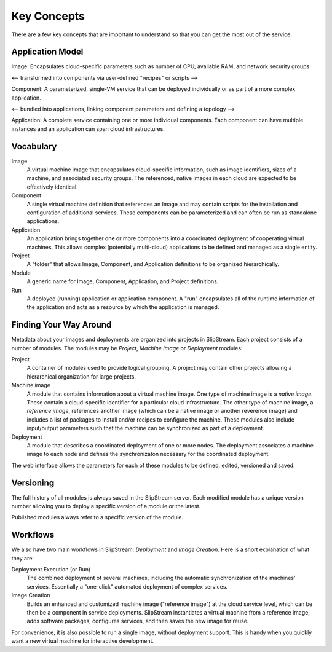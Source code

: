 Key Concepts
============

There are a few key concepts that are important to understand so that
you can get the most out of the service.

Application Model
-----------------

Image: Encapsulates cloud-specific parameters such as number of CPU,
available RAM, and network security groups.  

<-- transformed into components via user-defined "recipes" or scripts --> 

Component: A parameterized, single-VM service that can be deployed
individually or as part of a more complex application. 

<-- bundled into applications, linking component parameters and
defining a topology --> 

Application: A complete service containing one or more individual
components.  Each component can have multiple instances and an
application can span cloud infrastructures. 


Vocabulary
----------

Image
    A virtual machine image that encapsulates cloud-specific
    information, such as image identifiers, sizes of a machine, and
    associated security groups.  The referenced, native images in each
    cloud are expected to be effectively identical.

Component
    A single virtual machine definition that references an Image and
    may contain scripts for the installation and configuration of
    additional services.  These components can be parameterized and
    can often be run as standalone applications. 

Application
    An application brings together one or more components into a
    coordinated deployment of cooperating virtual machines.  This
    allows complex (potentially multi-cloud) applications to be
    defined and managed as a single entity.

Project
    A "folder" that allows Image, Component, and Application
    definitions to be organized hierarchically. 

Module
    A generic name for Image, Component, Application, and Project
    definitions.

Run
    A deployed (running) application or application component. A "run"
    encapsulates all of the runtime information of the application and
    acts as a resource by which the application is managed.


Finding Your Way Around
-----------------------

Metadata about your images and deployments are organized into projects
in SlipStream. Each project consists of a number of modules. The modules
may be *Project*, *Machine Image* or *Deployment* modules:

Project
    A container of modules used to provide logical grouping. A project
    may contain other projects allowing a hierarchical organization for
    large projects.
Machine image
    A module that contains information about a virtual machine image.
    One type of machine image is a *native image*. These contain a
    cloud-specific identifier for a particular cloud infrastructure. The
    other type of machine image, a *reference image*, references another
    image (which can be a native image or another reverence image) and
    includes a list of packages to install and/or recipes to configure
    the machine. These modules also include input/output parameters such
    that the machine can be synchronized as part of a deployment.
Deployment
    A module that describes a coordinated deployment of one or more
    nodes. The deployment associates a machine image to each node and
    defines the synchronizaton necessary for the coordinated deployment.

The web interface allows the parameters for each of these modules to be
defined, edited, versioned and saved.

Versioning
----------

The full history of all modules is always saved in the SlipStream
server. Each modified module has a unique version number allowing you to
deploy a specific version of a module or the latest.

Published modules always refer to a specific version of the module.

Workflows
---------

We also have two main workflows in SlipStream: *Deployment* and *Image
Creation*. Here is a short explanation of what they are:

Deployment Execution (or Run)
    The combined deployment of several machines, including the automatic
    synchronization of the machines' services. Essentially a "one-click"
    automated deployment of complex services.
Image Creation
    Builds an enhanced and customized machine image ("reference image")
    at the cloud service level, which can be then be a component in
    service deployments. SlipStream instantiates a virtual machine from
    a reference image, adds software packages, configures services, and
    then saves the new image for reuse.

For convenience, it is also possible to run a single image, without
deployment support. This is handy when you quickly want a new virtual
machine for interactive development.


